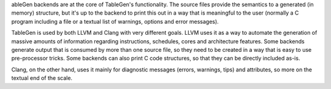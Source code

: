 ableGen backends are at the core of TableGen's functionality. The source files provide the semantics to a generated (in memory) structure, but it's up to the backend to print this out in a way that is meaningful to the user (normally a C program including a file or a textual list of warnings, options and error messages).

TableGen is used by both LLVM and Clang with very different goals. LLVM uses it as a way to automate the generation of massive amounts of information regarding instructions, schedules, cores and architecture features. Some backends generate output that is consumed by more than one source file, so they need to be created in a way that is easy to use pre-processor tricks. Some backends can also print C code structures, so that they can be directly included as-is.

Clang, on the other hand, uses it mainly for diagnostic messages (errors, warnings, tips) and attributes, so more on the textual end of the scale.
